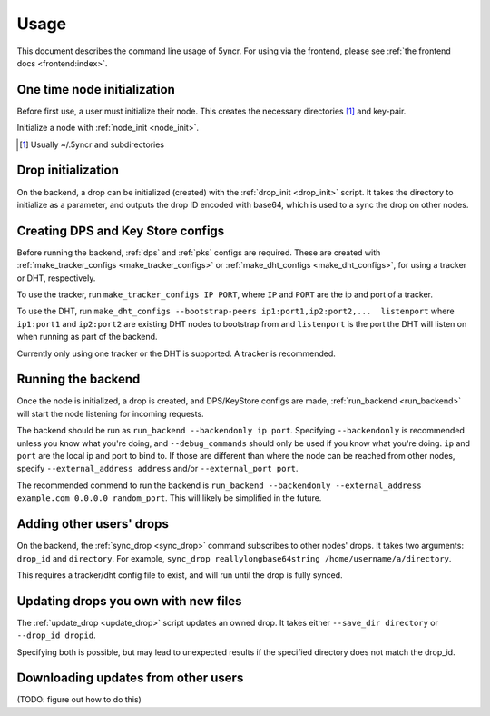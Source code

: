 .. _usage:

Usage
=====

This document describes the command line usage of 5yncr.  For using via the
frontend, please see :ref:`the frontend docs <frontend:index>`.

One time node initialization
----------------------------
Before first use, a user must initialize their node.  This creates the
necessary directories [#]_ and key-pair.

Initialize a node with :ref:`node_init <node_init>`.

.. [#] Usually ~/.5yncr and subdirectories

Drop initialization
----------------------------
On the backend, a drop can be initialized (created) with the :ref:`drop_init
<drop_init>` script.  It takes the directory to initialize as a parameter, and
outputs the drop ID encoded with base64, which is used to a sync the drop on
other nodes.

Creating DPS and Key Store configs
----------------------------------
Before running the backend, :ref:`dps` and :ref:`pks` configs are required.
These are created with :ref:`make_tracker_configs <make_tracker_configs>` or
:ref:`make_dht_configs <make_dht_configs>`, for using a tracker or DHT,
respectively.

To use the tracker, run ``make_tracker_configs IP PORT``, where ``IP`` and
``PORT`` are the ip and port of a tracker.

To use the DHT, run ``make_dht_configs --bootstrap-peers
ip1:port1,ip2:port2,...  listenport`` where ``ip1:port1`` and ``ip2:port2`` are
existing DHT nodes to bootstrap from and ``listenport`` is the port the DHT will
listen on when running as part of the backend.

Currently only using one tracker or the DHT is supported.  A tracker is
recommended.

Running the backend
-------------------
Once the node is initialized, a drop is created, and DPS/KeyStore configs are
made, :ref:`run_backend <run_backend>` will start the node listening for
incoming requests.

The backend should be run as ``run_backend --backendonly ip port``.  Specifying
``--backendonly`` is recommended unless you know what you're doing, and
``--debug_commands`` should only be used if you know what you're doing.  ``ip``
and ``port`` are the local ip and port to bind to.  If those are different than
where the node can be reached from other nodes, specify ``--external_address
address`` and/or ``--external_port port``.

The recommended commend to run the backend is ``run_backend --backendonly
--external_address example.com 0.0.0.0 random_port``.  This will likely be
simplified in the future.

Adding other users' drops
-------------------------
On the backend, the :ref:`sync_drop <sync_drop>` command subscribes to other
nodes' drops.  It takes two arguments: ``drop_id`` and ``directory``.  For
example, ``sync_drop reallylongbase64string /home/username/a/directory``.

This requires a tracker/dht config file to exist, and will run until the drop
is fully synced.

Updating drops you own with new files
-------------------------------------
The :ref:`update_drop <update_drop>` script updates an owned drop.  It takes
either ``--save_dir directory`` or ``--drop_id dropid``.

Specifying both is possible, but may lead to unexpected results if the
specified directory does not match the drop_id.

Downloading updates from other users
------------------------------------
(TODO: figure out how to do this)
